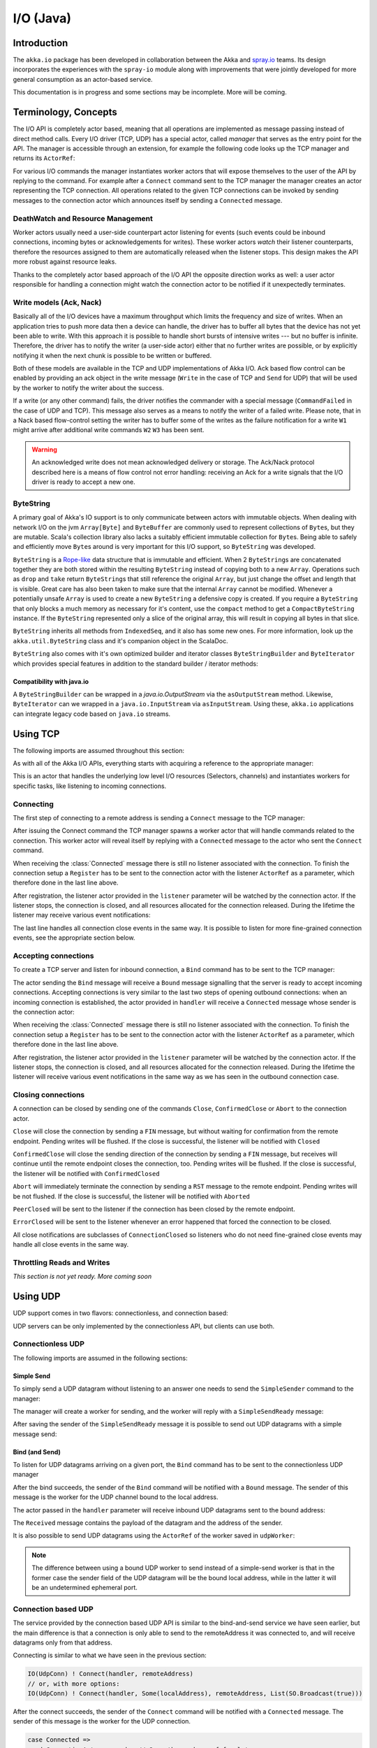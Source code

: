 .. _io-java:

I/O (Java)
==========

Introduction
------------

The ``akka.io`` package has been developed in collaboration between the Akka
and `spray.io`_ teams. Its design incorporates the experiences with the
``spray-io`` module along with improvements that were jointly developed for
more general consumption as an actor-based service.

This documentation is in progress and some sections may be incomplete. More will be coming.

Terminology, Concepts
---------------------
The I/O API is completely actor based, meaning that all operations are implemented as message passing instead of
direct method calls. Every I/O driver (TCP, UDP) has a special actor, called *manager* that serves
as the entry point for the API. The manager is accessible through an extension, for example the following code
looks up the TCP manager and returns its ``ActorRef``:

.. includecode:: code/docs/io/IODocTest.java#manager

For various I/O commands the manager instantiates worker actors that will expose themselves to the user of the
API by replying to the command. For example after a ``Connect`` command sent to the TCP manager the manager creates
an actor representing the TCP connection. All operations related to the given TCP connections can be invoked by sending
messages to the connection actor which announces itself by sending a ``Connected`` message.

DeathWatch and Resource Management
^^^^^^^^^^^^^^^^^^^^^^^^^^^^^^^^^^

Worker actors usually need a user-side counterpart actor listening for events (such events could be inbound connections,
incoming bytes or acknowledgements for writes). These worker actors *watch* their listener counterparts, therefore the
resources assigned to them are automatically released when the listener stops. This design makes the API more robust
against resource leaks.

Thanks to the completely actor based approach of the I/O API the opposite direction works as well: a user actor
responsible for handling a connection might watch the connection actor to be notified if it unexpectedly terminates.

Write models (Ack, Nack)
^^^^^^^^^^^^^^^^^^^^^^^^

Basically all of the I/O devices have a maximum throughput which limits the frequency and size of writes. When an
application tries to push more data then a device can handle, the driver has to buffer all bytes that the device has
not yet been able to write. With this approach it is possible to handle short bursts of intensive writes --- but no buffer is infinite.
Therefore, the driver has to notify the writer (a user-side actor) either that no further writes are possible, or by
explicitly notifying it when the next chunk is possible to be written or buffered.

Both of these models are available in the TCP and UDP implementations of Akka I/O. Ack based flow control can be enabled
by providing an ack object in the write message (``Write`` in the case of TCP and ``Send`` for UDP) that will be used by
the worker to notify the writer about the success.

If a write (or any other command) fails, the driver notifies the commander with a special message (``CommandFailed`` in
the case of UDP and TCP). This message also serves as a means to notify the writer of a failed write. Please note, that
in a Nack based flow-control setting the writer has to buffer some of the writes as the failure notification for a
write ``W1`` might arrive after additional write commands ``W2`` ``W3`` has been sent.

.. warning::
  An acknowledged write does not mean acknowledged delivery or storage. The Ack/Nack
  protocol described here is a means of flow control not error handling: receiving an Ack for a write signals that the
  I/O driver is ready to accept a new one.

ByteString
^^^^^^^^^^

A primary goal of Akka's IO support is to only communicate between actors with immutable objects. When dealing with network I/O on the jvm ``Array[Byte]`` and ``ByteBuffer`` are commonly used to represent collections of ``Byte``\s, but they are mutable. Scala's collection library also lacks a suitably efficient immutable collection for ``Byte``\s. Being able to safely and efficiently move ``Byte``\s around is very important for this I/O support, so ``ByteString`` was developed.

``ByteString`` is a `Rope-like <http://en.wikipedia.org/wiki/Rope_(computer_science)>`_ data structure that is immutable and efficient. When 2 ``ByteString``\s are concatenated together they are both stored within the resulting ``ByteString`` instead of copying both to a new ``Array``. Operations such as ``drop`` and ``take`` return ``ByteString``\s that still reference the original ``Array``, but just change the offset and length that is visible. Great care has also been taken to make sure that the internal ``Array`` cannot be modified. Whenever a potentially unsafe ``Array`` is used to create a new ``ByteString`` a defensive copy is created. If you require a ``ByteString`` that only blocks a much memory as necessary for it's content, use the ``compact`` method to get a ``CompactByteString`` instance. If the ``ByteString`` represented only a slice of the original array, this will result in copying all bytes in that slice.

``ByteString`` inherits all methods from ``IndexedSeq``, and it also has some new ones. For more information, look up the ``akka.util.ByteString`` class and it's companion object in the ScalaDoc.

``ByteString`` also comes with it's own optimized builder and iterator classes ``ByteStringBuilder`` and ``ByteIterator`` which provides special features in addition to the standard builder / iterator methods:

Compatibility with java.io
..........................

A ``ByteStringBuilder`` can be wrapped in a `java.io.OutputStream` via the ``asOutputStream`` method. Likewise, ``ByteIterator`` can we wrapped in a ``java.io.InputStream`` via ``asInputStream``. Using these, ``akka.io`` applications can integrate legacy code based on ``java.io`` streams.

Using TCP
---------

The following imports are assumed throughout this section:

.. includecode:: code/docs/io/IODocTest.java#imports

As with all of the Akka I/O APIs, everything starts with acquiring a reference to the appropriate manager:

.. includecode:: code/docs/io/IODocTest.java#manager

This is an actor that handles the underlying low level I/O resources (Selectors, channels) and instantiates workers for
specific tasks, like listening to incoming connections.

Connecting
^^^^^^^^^^

The first step of connecting to a remote address is sending a ``Connect`` message to the TCP manager:

.. includecode:: code/docs/io/IODocTest.java#connect

After issuing the Connect command the TCP manager spawns a worker actor that will handle commands related to the
connection. This worker actor will reveal itself by replying with a ``Connected`` message to the actor who sent the
``Connect`` command.

.. includecode:: code/docs/io/IODocTest.java#connected

When receiving the :class:`Connected` message there is still no listener
associated with the connection. To finish the connection setup a ``Register``
has to be sent to the connection actor with the listener ``ActorRef`` as a
parameter, which therefore done in the last line above.

After registration, the listener actor provided in the ``listener`` parameter will be watched by the connection actor.
If the listener stops, the connection is closed, and all resources allocated for the connection released. During the
lifetime the listener may receive various event notifications:

.. includecode:: code/docs/io/IODocTest.java#received

The last line handles all connection close events in the same way. It is possible to listen for more fine-grained
connection events, see the appropriate section below.


Accepting connections
^^^^^^^^^^^^^^^^^^^^^

To create a TCP server and listen for inbound connection, a ``Bind`` command has to be sent to the TCP manager:

.. includecode:: code/docs/io/IODocTest.java#bind

The actor sending the ``Bind`` message will receive a ``Bound`` message signalling that the server is ready to accept
incoming connections. Accepting connections is very similar to the last two steps of opening outbound connections: when
an incoming connection is established, the actor provided in ``handler`` will receive a ``Connected`` message whose
sender is the connection actor:

.. includecode:: code/docs/io/IODocTest.java#connected

When receiving the :class:`Connected` message there is still no listener
associated with the connection. To finish the connection setup a ``Register``
has to be sent to the connection actor with the listener ``ActorRef`` as a
parameter, which therefore done in the last line above.

After registration, the listener actor provided in the ``listener`` parameter will be watched by the connection actor.
If the listener stops, the connection is closed, and all resources allocated for the connection released. During the
lifetime the listener will receive various event notifications in the same way as we has seen in the outbound
connection case.

Closing connections
^^^^^^^^^^^^^^^^^^^

A connection can be closed by sending one of the commands ``Close``, ``ConfirmedClose`` or ``Abort`` to the connection
actor.

``Close`` will close the connection by sending a ``FIN`` message, but without waiting for confirmation from
the remote endpoint. Pending writes will be flushed. If the close is successful, the listener will be notified with
``Closed``

``ConfirmedClose`` will close the sending direction of the connection by sending a ``FIN`` message, but receives
will continue until the remote endpoint closes the connection, too. Pending writes will be flushed. If the close is
successful, the listener will be notified with ``ConfirmedClosed``

``Abort`` will immediately terminate the connection by sending a ``RST`` message to the remote endpoint. Pending
writes will be not flushed. If the close is successful, the listener will be notified with ``Aborted``

``PeerClosed`` will be sent to the listener if the connection has been closed by the remote endpoint.

``ErrorClosed`` will be sent to the listener whenever an error happened that forced the connection to be closed.

All close notifications are subclasses of ``ConnectionClosed`` so listeners who do not need fine-grained close events
may handle all close events in the same way.

Throttling Reads and Writes
^^^^^^^^^^^^^^^^^^^^^^^^^^^

*This section is not yet ready. More coming soon*

Using UDP
---------

UDP support comes in two flavors: connectionless, and connection based:

.. includecode:: code/docs/io/IOUdpFFDocTest.java#manager

UDP servers can be only implemented by the connectionless API, but clients can use both.

Connectionless UDP
^^^^^^^^^^^^^^^^^^

The following imports are assumed in the following sections:

.. includecode:: code/docs/io/IOUdpFFDocTest.java#imports

Simple Send
............

To simply send a UDP datagram without listening to an answer one needs to send the ``SimpleSender`` command to the
manager:

.. includecode:: code/docs/io/IOUdpFFDocTest.java#simplesend

The manager will create a worker for sending, and the worker will reply with a ``SimpleSendReady`` message:

.. includecode:: code/docs/io/IOUdpFFDocTest.java#simplesend-finish

After saving the sender of the ``SimpleSendReady`` message it is possible to send out UDP datagrams with a simple
message send:

.. includecode:: code/docs/io/IOUdpFFDocTest.java#simplesend-send


Bind (and Send)
...............

To listen for UDP datagrams arriving on a given port, the ``Bind`` command has to be sent to the connectionless UDP
manager

.. includecode:: code/docs/io/IOUdpFFDocTest.java#bind

After the bind succeeds, the sender of the ``Bind`` command will be notified with a ``Bound`` message. The sender of
this message is the worker for the UDP channel bound to the local address.

.. includecode:: code/docs/io/IOUdpFFDocTest.java#bind-finish

The actor passed in the ``handler`` parameter will receive inbound UDP datagrams sent to the bound address:

.. includecode:: code/docs/io/IOUdpFFDocTest.java#bind-receive

The ``Received`` message contains the payload of the datagram and the address of the sender.

It is also possible to send UDP datagrams using the ``ActorRef`` of the worker saved in ``udpWorker``:

.. includecode:: code/docs/io/IOUdpFFDocTest.java#bind-send


.. note::
  The difference between using a bound UDP worker to send instead of a simple-send worker is that in the former case
  the sender field of the UDP datagram will be the bound local address, while in the latter it will be an undetermined
  ephemeral port.

Connection based UDP
^^^^^^^^^^^^^^^^^^^^

The service provided by the connection based UDP API is similar to the bind-and-send service we have seen earlier, but
the main difference is that a connection is only able to send to the remoteAddress it was connected to, and will
receive datagrams only from that address.

Connecting is similar to what we have seen in the previous section:

.. code-block:: scala

  IO(UdpConn) ! Connect(handler, remoteAddress)
  // or, with more options:
  IO(UdpConn) ! Connect(handler, Some(localAddress), remoteAddress, List(SO.Broadcast(true)))

After the connect succeeds, the sender of the ``Connect`` command will be notified with a ``Connected`` message. The sender of
this message is the worker for the UDP connection.

.. code-block:: scala

  case Connected =>
    udpConnectionActor = sender // Save the worker ref for later use

The actor passed in the ``handler`` parameter will receive inbound UDP datagrams sent to the bound address:

.. code-block:: scala

  case Received(dataByteString) => // Do something with the data

The ``Received`` message contains the payload of the datagram but unlike in the connectionless case, no sender address
will be provided, as an UDP connection only receives messages from the endpoint it has been connected to.

It is also possible to send UDP datagrams using the ``ActorRef`` of the worker saved in ``udpWorker``:

.. code-block:: scala

 udpConnectionActor ! Send(data)

Again, the send does not contain a remote address, as it is always the endpoint we have been connected to.

.. note::
  There is a small performance benefit in using connection based UDP API over the connectionless one.
  If there is a SecurityManager enabled on the system, every connectionless message send has to go through a security
  check, while in the case of connection-based UDP the security check is cached after connect, thus writes does
  not suffer an additional performance penalty.

Throttling Reads and Writes
^^^^^^^^^^^^^^^^^^^^^^^^^^^

*This section is not yet ready. More coming soon*


Architecture in-depth
---------------------

For further details on the design and internal architecture see :ref:`io-layer`.

.. _spray.io: http://spray.io
